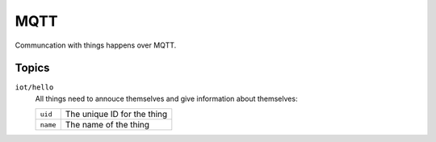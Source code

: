 ====
MQTT
====

Communcation with things happens over MQTT. 

Topics
======

``iot/hello``
    All things need to annouce themselves and give information about themselves:

    +----------+-----------------------------+
    | ``uid``  | The unique ID for the thing |
    +----------+-----------------------------+
    | ``name`` | The name of the thing       |
    +----------+-----------------------------+